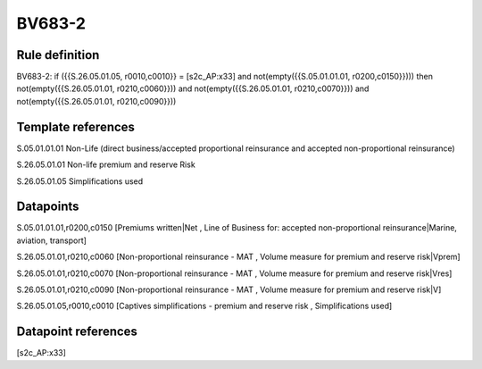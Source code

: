=======
BV683-2
=======

Rule definition
---------------

BV683-2: if ({{S.26.05.01.05, r0010,c0010}} = [s2c_AP:x33] and not(empty({{S.05.01.01.01, r0200,c0150}}))) then not(empty({{S.26.05.01.01, r0210,c0060}})) and not(empty({{S.26.05.01.01, r0210,c0070}})) and not(empty({{S.26.05.01.01, r0210,c0090}}))


Template references
-------------------

S.05.01.01.01 Non-Life (direct business/accepted proportional reinsurance and accepted non-proportional reinsurance)

S.26.05.01.01 Non-life premium and reserve Risk

S.26.05.01.05 Simplifications used


Datapoints
----------

S.05.01.01.01,r0200,c0150 [Premiums written|Net , Line of Business for: accepted non-proportional reinsurance|Marine, aviation, transport]

S.26.05.01.01,r0210,c0060 [Non-proportional reinsurance - MAT , Volume measure for premium and reserve risk|Vprem]

S.26.05.01.01,r0210,c0070 [Non-proportional reinsurance - MAT , Volume measure for premium and reserve risk|Vres]

S.26.05.01.01,r0210,c0090 [Non-proportional reinsurance - MAT , Volume measure for premium and reserve risk|V]

S.26.05.01.05,r0010,c0010 [Captives simplifications - premium and reserve risk , Simplifications used]



Datapoint references
--------------------

[s2c_AP:x33]